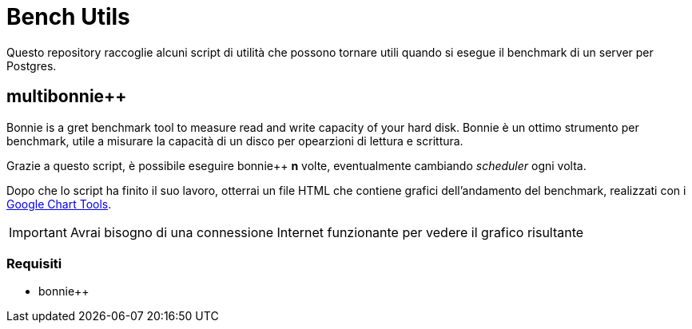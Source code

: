 = Bench Utils

Questo repository raccoglie alcuni script di utilità che possono tornare
utili quando si esegue il benchmark di un server per Postgres.

== multibonnie++

Bonnie++ is a gret benchmark tool to measure read and write capacity of your hard disk.
Bonnie++ è un ottimo strumento per benchmark, utile
a misurare la capacità di un disco per opearzioni di lettura
e scrittura.

Grazie a questo script, è possibile eseguire bonnie++ *n* volte,
eventualmente cambiando _scheduler_ ogni volta.

Dopo che lo script ha finito il suo lavoro, otterrai un file HTML
che contiene grafici dell'andamento del benchmark, realizzati con
i link:https://developers.google.com/chart[Google Chart Tools].

[IMPORTANT]
Avrai bisogno di una connessione Internet funzionante per vedere il grafico risultante

=== Requisiti

* bonnie++

